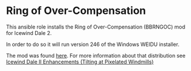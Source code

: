 * Ring of Over-Compensation
This ansible role installs the Ring of Over-Compensation (BBRNGOC) mod for Icewind Dale 2.

In order to do so it will run version 246 of the Windows WEIDU installer.

The mod was found [[https://drive.google.com/folderview?id=0B0yWOHhOwN6WcC1kTTJmQlcxc1U&usp=sharing&tid=0B0yWOHhOwN6WcFZVMWV6eUFyUEk][here]].  For more information about that distribution see [[https://bbellina.blogspot.com/2014/06/icewind-dale-ii-enhancements.html][Icewind Dale II Enhancements (Tilting at Pixelated Windmills)]]
